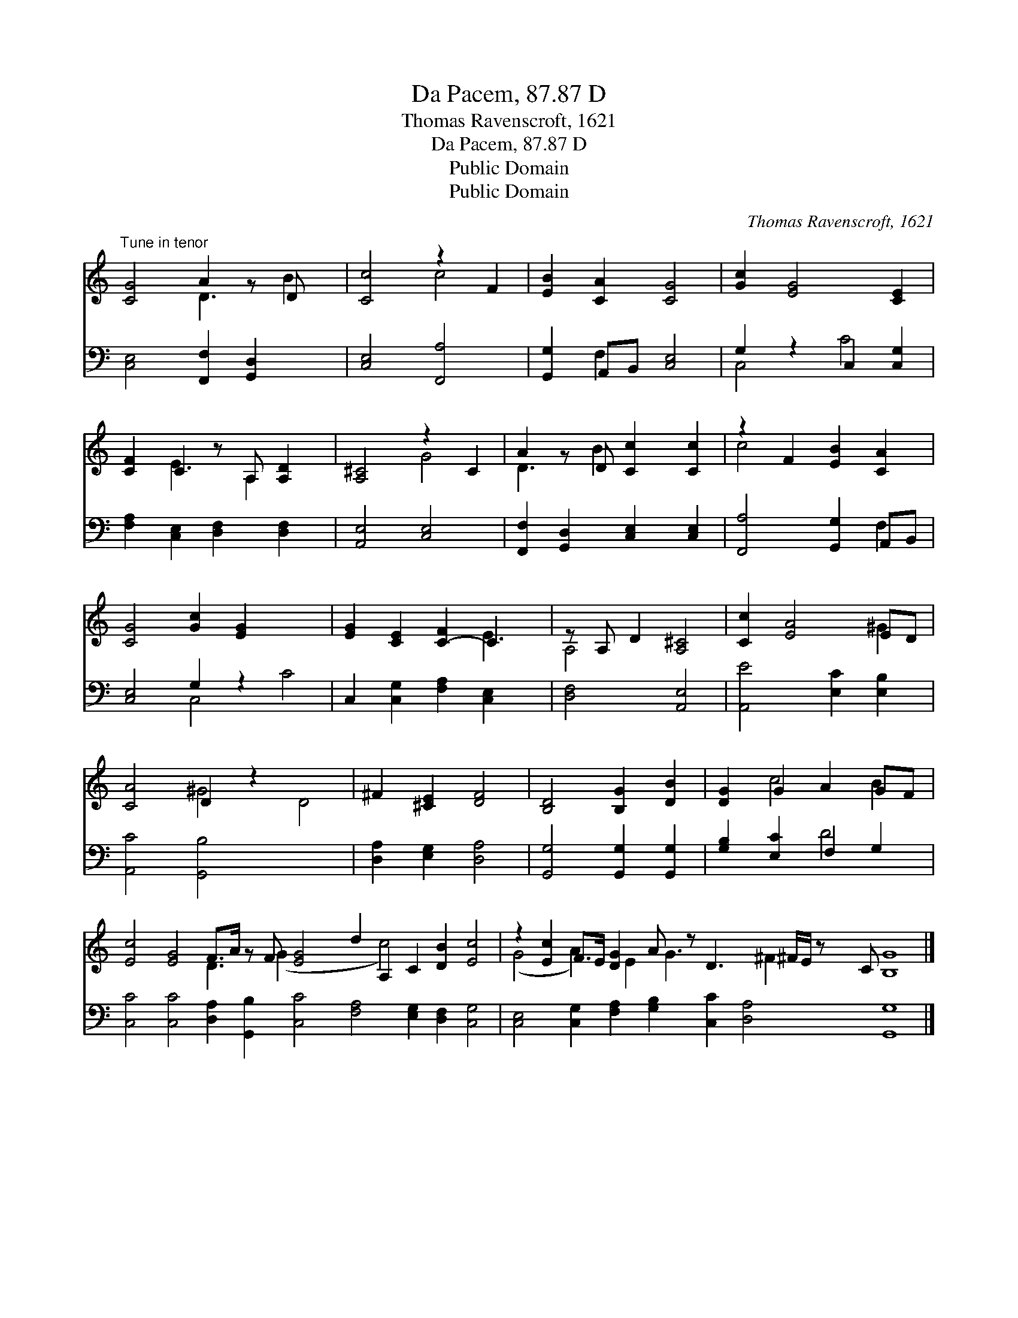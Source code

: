 X:1
T:Da Pacem, 87.87 D
T:Thomas Ravenscroft, 1621
T:Da Pacem, 87.87 D
T:Public Domain
T:Public Domain
C:Thomas Ravenscroft, 1621
Z:Public Domain
%%score ( 1 2 ) ( 3 4 )
L:1/8
M:none
K:C
V:1 treble 
V:2 treble 
V:3 bass 
V:4 bass 
V:1
"^Tune in tenor" [CG]4 A2 z D x | [Cc]4 z2 F2 | [EB]2 [CA]2 [CG]4 | [Gc]2 [EG]4 [CE]2 | %4
 [CF]2 C2 z A, [A,D]2 | [A,^C]4 z2 C2 | A2 z D [Cc]2 [Cc]2 | z2 F2 [EB]2 [CA]2 | %8
 [CG]4 [Gc]2 [EG]2- x4 | [EG]2 [CE]2 [C-F]2 C2 x | z A, D2 [A,^C]4 | [Cc]2 [EA]4 ED | %12
 [CA]4 D2 z2 x4 | ^F2 [^CE]2 [DF]4 | [B,D]4 [B,G]2 [DB]2 | [DG]2 G2 A2 GF | %16
 [Ec]4 [EG]4 F>A z F [EG]4 d2 A,2 C2 [DB]2 [Ec]4 | z2 [Ec]2 F>E [DG]2 A z D3 ^F/E/ z C [B,G]8 |] %18
V:2
 x4 D3 B2 | x4 c4 | x8 | x8 | x2 E3 A,2 x | x4 G4 | D3 B2 x3 | c4 x4 | x12 | x6 E3 | A,4 x4 | %11
 x6 ^G2 | x4 ^G4 D4 | x8 | x8 | x2 c4 B2 | x8 D3 (G2 x5 c4) x6 | (G4 A2) x/ E2 G3 x ^F2 x19/2 |] %18
V:3
 [C,E,]4 [F,,F,]2 [G,,D,]2 x | [C,E,]4 [F,,A,]4 | [G,,G,]2 A,,B,, [C,E,]4 | G,2 z2 C,2 [C,G,]2 | %4
 [F,A,]2 [C,E,]2 [D,F,]2 [D,F,]2 | [A,,E,]4 [C,E,]4 | [F,,F,]2 [G,,D,]2 [C,E,]2 [C,E,]2 | %7
 [F,,A,]4 [G,,G,]2 A,,B,, | [C,E,]4 G,2 z2 x4 | C,2 [C,G,]2 [F,A,]2 [C,E,]2 x | [D,F,]4 [A,,E,]4 | %11
 [A,,E]4 [E,C]2 [E,B,]2 | [A,,C]4 [G,,B,]4 x4 | [D,A,]2 [E,G,]2 [D,A,]4 | %14
 [G,,G,]4 [G,,G,]2 [G,,G,]2 | [G,B,]2 [E,C]2 F,2 G,2 | %16
 [C,C]4 [C,C]4 [D,A,]2 [G,,B,]2 [C,C]4 [F,A,]4 [E,G,]2 [D,F,]2 [C,G,]4 | %17
 [C,E,]4 [C,G,]2 [F,A,]2 [G,B,]2 [C,C]2 [D,A,]4 [G,,G,]8 |] %18
V:4
 x9 | x8 | x2 F,2 x4 | C,4 C4 | x8 | x8 | x8 | x6 F,2 | x4 C,4 C4 | x9 | x8 | x8 | x12 | x8 | x8 | %15
 x4 D4 | x28 | x24 |] %18

